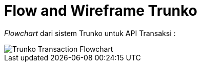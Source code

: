 = Flow and Wireframe Trunko

_Flowchart_ dari sistem Trunko untuk API Transaksi :

image::images-trunko/trunko-flow-wire.png[Trunko Transaction Flowchart]